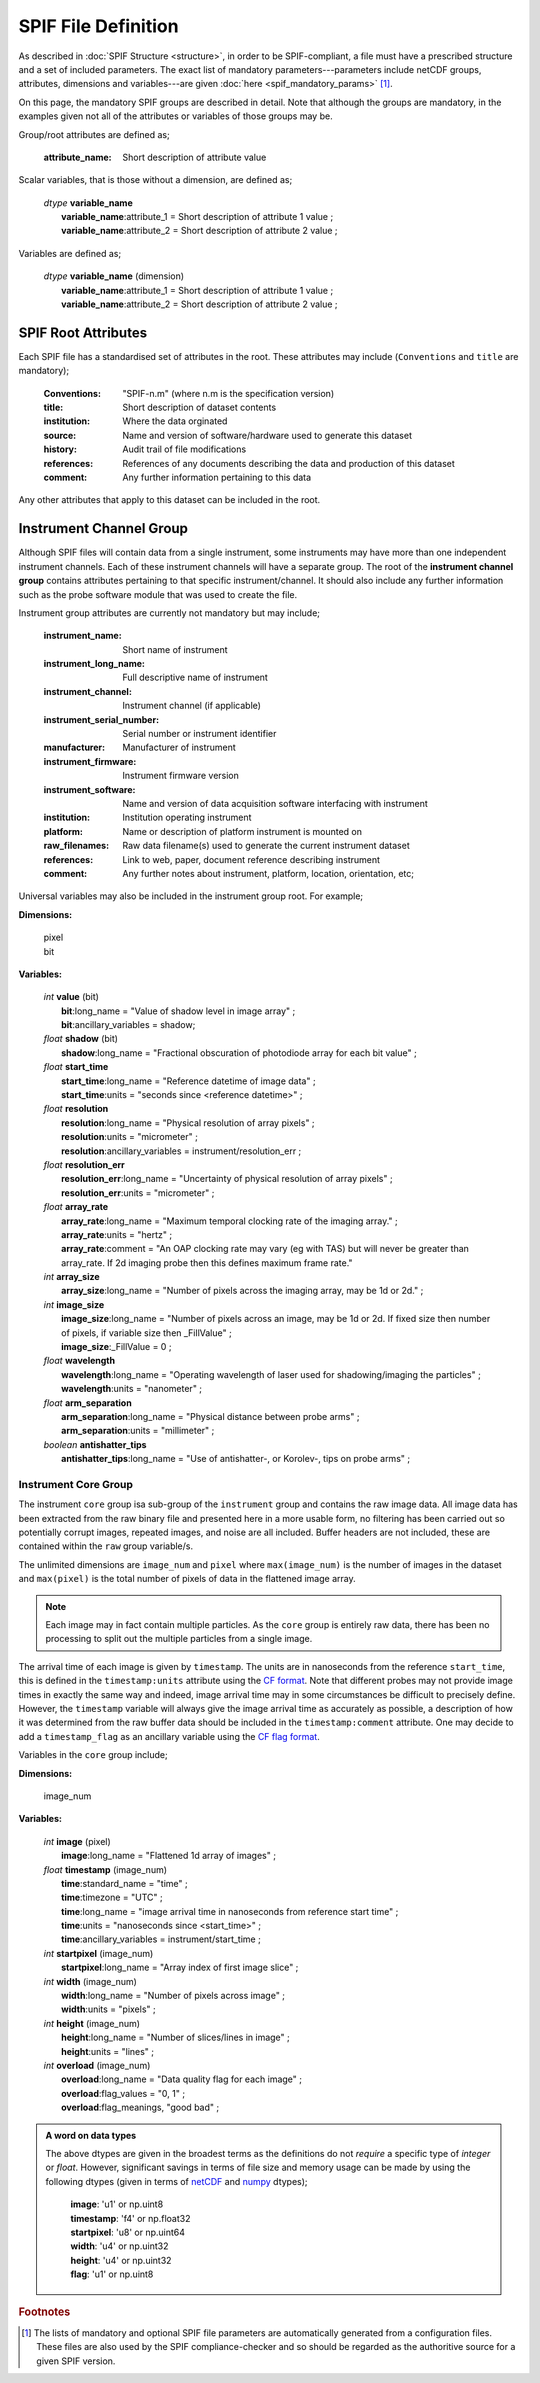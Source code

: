 .. title:: SPIF Definition

********************
SPIF File Definition
********************

As described in :doc:`SPIF Structure <structure>`, in order to be SPIF-compliant, a file must have a prescribed structure and a set of included parameters. The exact list of mandatory parameters---parameters include netCDF groups, attributes, dimensions and variables---are given :doc:`here <spif_mandatory_params>` [#ParamGenerationFoot]_.

On this page, the mandatory SPIF groups are described in detail. Note that although the groups are mandatory, in the examples given not all of the attributes or variables of those groups may be.

Group/root attributes are defined as;

    :attribute_name: Short description of attribute value

Scalar variables, that is those without a dimension, are defined as;

    | *dtype* **variable_name**
    |  **variable_name**:attribute_1 = Short description of attribute 1 value ;
    |  **variable_name**:attribute_2 = Short description of attribute 2 value ;

Variables are defined as;

    | *dtype* **variable_name** (dimension)
    |  **variable_name**:attribute_1 = Short description of attribute 1 value ;
    |  **variable_name**:attribute_2 = Short description of attribute 2 value ;



.. _spif-root:

====================
SPIF Root Attributes
====================

Each SPIF file has a standardised set of attributes in the root. These attributes may include (``Conventions`` and ``title`` are mandatory);

    :Conventions: "SPIF-n.m"        (where n.m is the specification version)
    :title: Short description of dataset contents
    :institution: Where the data orginated
    :source: Name and version of software/hardware used to generate this dataset
    :history: Audit trail of file modifications
    :references: References of any documents describing the data and production of this dataset
    :comment: Any further information pertaining to this data

Any other attributes that apply to this dataset can be included in the root.


.. _spif-instrument_channel:

========================
Instrument Channel Group
========================

Although SPIF files will contain data from a single instrument, some instruments may have more than one independent instrument channels. Each of these instrument channels will have a separate group. The root of the **instrument channel group** contains attributes pertaining to that specific instrument/channel. It should also include any further information such as the probe software module that was used to create the file.

Instrument group attributes are currently not mandatory but may include;

    :instrument_name: Short name of instrument
    :instrument_long_name: Full descriptive name of instrument
    :instrument_channel: Instrument channel (if applicable)
    :instrument_serial_number: Serial number or instrument identifier
    :manufacturer: Manufacturer of instrument
    :instrument_firmware: Instrument firmware version
    :instrument_software: Name and version of data acquisition software interfacing with instrument
    :institution: Institution operating instrument
    :platform: Name or description of platform instrument is mounted on
    :raw_filenames: Raw data filename(s) used to generate the current instrument dataset
    :references: Link to web, paper, document reference describing instrument
    :comment: Any further notes about instrument, platform, location, orientation, etc;

Universal variables may also be included in the instrument group root. For example;

**Dimensions:**

    | pixel
    | bit

**Variables:**

    | *int* **value** (bit)
    |  **bit**:long_name = "Value of shadow level in image array" ;
    |  **bit**:ancillary\_variables = shadow;

    | *float* **shadow** (bit)
    |  **shadow**:long\_name = "Fractional obscuration of photodiode array for each bit value" ;

    | *float* **start\_time**
    |  **start\_time**:long\_name = "Reference datetime of image data" ;
    |  **start\_time**:units = "seconds since <reference datetime>" ;

    | *float* **resolution**
    |  **resolution**:long\_name = "Physical resolution of array pixels" ;
    |  **resolution**:units = "micrometer" ;
    |  **resolution**:ancillary_variables = instrument/resolution_err ;

    | *float* **resolution_err**
    |  **resolution_err**:long\_name = "Uncertainty of physical resolution of array pixels" ;
    |  **resolution_err**:units = "micrometer" ;

    | *float* **array\_rate**
    |  **array\_rate**:long\_name = "Maximum temporal clocking rate of the imaging array." ;
    |  **array\_rate**:units = "hertz" ;
    |  **array\_rate**:comment = "An OAP clocking rate may vary (eg with TAS) but will never be greater than array_rate. If 2d imaging probe then this defines maximum frame rate."

    | *int* **array\_size**
    |  **array\_size**:long\_name = "Number of pixels across the imaging array, may be 1d or 2d." ;

    | *int* **image\_size**
    |  **image\_size**:long\_name = "Number of pixels across an image, may be 1d or 2d. If fixed size then number of pixels, if variable size then _FillValue" ;
    |  **image\_size**:_FillValue = 0 ;

    | *float* **wavelength**
    |  **wavelength**:long\_name = "Operating wavelength of laser used for shadowing/imaging the particles" ;
    |  **wavelength**:units = "nanometer" ;

    | *float* **arm\_separation**
    |  **arm\_separation**:long_name = "Physical distance between probe arms" ;
    |  **arm\_separation**:units = "millimeter" ;

    | *boolean* **antishatter_tips**
    |  **antishatter\_tips**:long\_name = "Use of antishatter-, or Korolev-, tips on probe arms" ;


.. _spif-core:

Instrument Core Group
---------------------

The instrument ``core`` group isa sub-group of the ``instrument`` group and contains the raw image data. All image data has been extracted from the raw binary file and presented here in a more usable form, no filtering has been carried out so potentially corrupt images, repeated images, and noise are all included. Buffer headers are not included, these are contained within the ``raw`` group variable/s.

.. TODO::
    :class: warning

    The above paragraph stipulates that no image filtering is done. Are there any situations where this may *not* be the case?


The unlimited dimensions are ``image_num`` and ``pixel`` where ``max(image_num)`` is the number of images in the dataset and ``max(pixel)`` is the total number of pixels of data in the flattened image array.

.. Note::
    Each image may in fact contain multiple particles. As the ``core`` group is entirely raw data, there has been no processing to split out the multiple particles from a single image.

The arrival time of each image is given by ``timestamp``. The units are in nanoseconds from the reference ``start_time``, this is defined in the ``timestamp:units`` attribute using the `CF format <http://cfconventions.org/Data/cf-conventions/cf-conventions-1.8/cf-conventions.html#time-coordinate>`_. Note that different probes may not provide image times in exactly the same way and indeed, image arrival time may in some circumstances be difficult to precisely define. However, the ``timestamp`` variable will always give the image arrival time as accurately as possible, a description of how it was determined from the raw buffer data should be included in the ``timestamp:comment`` attribute. One may decide to add a ``timestamp_flag`` as an ancillary variable using the `CF flag format <http://cfconventions.org/Data/cf-conventions/cf-conventions-1.8/cf-conventions.html#flags>`_.

Variables in the ``core`` group include;

**Dimensions:**

    | image_num

**Variables:**

    | *int* **image** (pixel)
    |  **image**:long\_name = "Flattened 1d array of images" ;

    | *float* **timestamp** (image_num)
    |  **time**:standard_name = "time" ;
    |  **time**:timezone = "UTC" ;
    |  **time**:long_name = "image arrival time in nanoseconds from reference start time" ;
    |  **time**:units = "nanoseconds since <start_time>" ;
    |  **time**:ancillary_variables = instrument/start_time ;

    | *int* **startpixel** (image_num)
    |  **startpixel**:long\_name = "Array index of first image slice" ;

    | *int* **width** (image_num)
    |  **width**:long\_name = "Number of pixels across image" ;
    |  **width**:units = "pixels" ;

    | *int* **height** (image_num)
    |  **height**:long\_name = "Number of slices/lines in image" ;
    |  **height**:units = "lines" ;

    | *int* **overload** (image_num)
    |  **overload**:long\_name = "Data quality flag for each image" ;
    |  **overload**:flag_values = "0, 1" ;
    |  **overload**:flag_meanings, "good bad" ;


.. admonition:: A word on data types

    The above dtypes are given in the broadest terms as the definitions do not *require* a specific type of *integer* or *float*. However, significant savings in terms of file size and memory usage can be made by using the following dtypes (given in terms of `netCDF <http://unidata.github.io/netcdf4-python/#variables-in-a-netcdf-file>`_ and `numpy <https://numpy.org/doc/stable/reference/arrays.scalars.html>`_ dtypes);

       | **image**: 'u1' or np.uint8
       | **timestamp**: 'f4' or np.float32
       | **startpixel**: 'u8' or np.uint64
       | **width**: 'u4' or np.uint32
       | **height**: 'u4' or np.uint32
       | **flag**: 'u1' or np.uint8



.. rubric:: Footnotes

.. [#ParamGenerationFoot] The lists of mandatory and optional SPIF file parameters are automatically generated from a configuration files. These files are also used by the SPIF compliance-checker and so should be regarded as the authoritive source for a given SPIF version.
